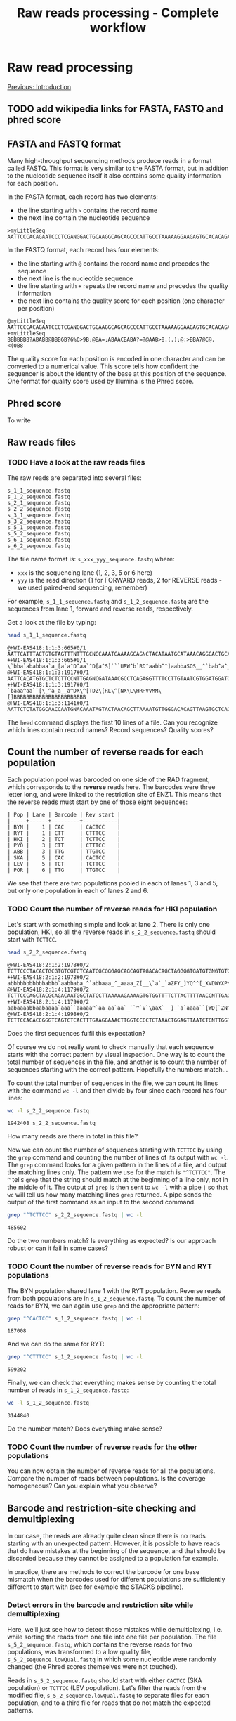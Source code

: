 #+Title: Raw reads processing - Complete workflow
#+Summary: Raw reads processing
#+URL: part-one-02-raw-reads-processing.html
#+Save_as: part-one-02-raw-reads-processing.html
#+Status: hidden
#+OPTIONS: toc:3 num:nil html-postamble:nil

* Raw read processing

@@html:<div class="navLink">@@[[file:part-one-01-introduction.html][Previous: Introduction]]@@html:</div>@@

** TODO add wikipedia links for FASTA, FASTQ and phred score

** FASTA and FASTQ format

Many high-throughput sequencing methods produce reads in a format called
FASTQ. This format is very similar to the FASTA format, but in addition to the
nucleotide sequence itself it also contains some quality information for each
position.

In the FASTA format, each record has two elements: 
- the line starting with =>= contains the record name
- the next line contain the nucleotide sequence

#+BEGIN_SRC verb
>myLittleSeq
AATTCCCACAGAATCCCTCGANGGACTGCAAGGCAGCAGCCCATTGCCTAAAAAGGAAGAGTGCACACAGA
#+END_SRC

In the FASTQ format, each record has four elements:
- the line starting with =@= contains the record name and precedes the sequence
- the next line is the nucleotide sequence
- the line starting with =+= repeats the record name and precedes the quality
  information
- the next line contains the quality score for each position (one character per
  position)

#+BEGIN_SRC verb
@myLittleSeq
AATTCCCACAGAATCCCTCGANGGACTGCAAGGCAGCAGCCCATTGCCTAAAAAGGAAGAGTGCACACAGA
+myLittleSeq
BBBBBBB?ABABB@BBB6B?6%6>9B;@BA=;ABAACBABA?=?@AAB>8.(.);@:>BBA7@C@.<(0B8
#+END_SRC

The quality score for each position is encoded in one character and can be
converted to a numerical value. This score tells how confident the sequencer is
about the identity of the base at this position of the sequence. One format for
quality score used by Illumina is the Phred score.

** Phred score

To write

** Raw reads files
*** TODO Have a look at the raw reads files

The raw reads are separated into several files:
#+BEGIN_SRC verb
s_1_1_sequence.fastq
s_1_2_sequence.fastq
s_2_1_sequence.fastq
s_2_2_sequence.fastq
s_3_1_sequence.fastq
s_3_2_sequence.fastq
s_5_1_sequence.fastq
s_5_2_sequence.fastq
s_6_1_sequence.fastq
s_6_2_sequence.fastq
#+END_SRC

The file name format is: =s_xxx_yyy_sequence.fastq= where:
- =xxx= is the sequencing lane (1, 2, 3, 5 or 6 here)
- =yyy= is the read direction (1 for FORWARD reads, 2 for REVERSE reads - we
  used paired-end sequencing, remember)

For example, =s_1_1_sequence.fastq= and =s_1_2_sequence.fastq= are the
sequences from lane 1, forward and reverse reads, respectively.

Get a look at the file by typing:
#+BEGIN_SRC bash
head s_1_1_sequence.fastq
#+END_SRC
#+BEGIN_EXAMPLE
@HWI-EAS418:1:1:3:665#0/1
AATTCATTTACTGTGTAGTTTNTTTGCNGCAAATGAAAAGCAGNCTACATAATGCATAAACAGGCACTGCAAGA
+HWI-EAS418:1:1:3:665#0/1
\`bba`ababbaa`a_[a`a^D^aa`^D[a^S]```URW^b`RD^aabb^^]aabbaSOS__^`bab^a^___a
@HWI-EAS418:1:1:3:1917#0/1
AATTCACATGTGCTCTCTTCCNTTGAGNCGATAAACGCCTCAGAGGTTTTCCTTGTAATCGTGGATGGATGACA
+HWI-EAS418:1:1:3:1917#0/1
`baaa^aa``[\_^a_a__a^DX\^[TDZ\[RL\^[NX\L\HRHVVMM\[]BBBBBBBBBBBBBBBBBBBBBBB
@HWI-EAS418:1:1:3:1141#0/1
AATTCTCTATGGCAACCAATGNACAAATAGTACTAACAGCTTAAAATGTTGGGACACAGTTAAGTGCTCAGCTA
#+END_EXAMPLE
The =head= command displays the first 10 lines of a file. Can you recognize
which lines contain record names? Record sequences? Quality scores?

** Count the number of reverse reads for each population

Each population pool was barcoded on one side of the RAD fragment, which
corresponds to the *reverse* reads here. The barcodes were three letter long,
and were linked to the restriction site of ENZ1. This means that the reverse
reads must start by one of those eight sequences:
#+BEGIN_SRC verb
| Pop | Lane | Barcode | Rev start |
|-----+------+---------+-----------|
| BYN |    1 | CAC     | CACTCC    |
| RYT |    1 | CTT     | CTTTCC    |
| HKI |    2 | TCT     | TCTTCC    |
| PYÖ |    3 | CTT     | CTTTCC    |
| ABB |    3 | TTG     | TTGTCC    |
| SKA |    5 | CAC     | CACTCC    |
| LEV |    5 | TCT     | TCTTCC    |
| POR |    6 | TTG     | TTGTCC    |
#+END_SRC

We see that there are two populations pooled in each of lanes 1, 3 and 5, but
only one population in each of lanes 2 and 6.

*** TODO Count the number of reverse reads for HKI population

Let's start with something simple and look at lane 2. There is only one
population, HKI, so all the reverse reads in =s_2_2_sequence.fastq= should
start with =TCTTCC=.
#+BEGIN_SRC bash
head s_2_2_sequence.fastq
#+END_SRC
#+BEGIN_EXAMPLE
@HWI-EAS418:2:1:2:1978#0/2
TCTTCCCTACACTGCGTGTCGTCTCAATCGCGGGAGCAGCAGTAGACACAGCTAGGGGTGATGTGNGTGTGTGT
+HWI-EAS418:2:1:2:1978#0/2
abbbbbbbbbbbabbb`aabbaba_^`abbaaa_^_aaaa_Z[__\`a`_`aZFY_]YQ^^[_XVDWYXP\T\U
@HWI-EAS418:2:1:4:1179#0/2
TCTTCCCAGCTACGCAGACAATGGCTATCCTTAAAAAGAAAAGTGTGGTTTTCTTACTTTTAACCNTTGAGCCA
+HWI-EAS418:2:1:4:1179#0/2
aabaaaabbaabaaaa`aaa``aaaaa^`aa_aa`aa`_``^`V`\aaX`__]_`a`aaaa``[WD[`ZN^_\\
@HWI-EAS418:2:1:4:1998#0/2
TCTTCCACACCGGGTCAGTCTCACTTTGAAGGAAACTTGGTCCCCTCTAAACTGGAGTTAATCTCNTTGGTTGC
#+END_EXAMPLE
Does the first sequences fulfil this expectation?

Of course we do not really want to check manually that each sequence starts
with the correct pattern by visual inspection. One way is to count the total
number of sequences in the file, and another is to count the number of
sequences starting with the correct pattern. Hopefully the numbers match...

To count the total number of sequences in the file, we can count its lines with
the command =wc -l= and then divide by four since each record has four lines:
#+BEGIN_SRC bash
wc -l s_2_2_sequence.fastq
#+END_SRC
#+BEGIN_EXAMPLE
1942408 s_2_2_sequence.fastq
#+END_EXAMPLE
How many reads are there in total in this file?

Now we can count the number of sequences starting with =TCTTCC= by using the
=grep= command and counting the number of lines of its output with =wc -l=. The
=grep= command looks for a given pattern in the lines of a file, and output the
matching lines only. The pattern we use for the match is ="^TCTTCC"=. The =^=
tells =grep= that the string should match at the beginning of a line only, not
in the middle of it. The output of =grep= is then sent to =wc -l= with a pipe
=|= so that =wc= will tell us how many matching lines =grep= returned. A pipe
sends the output of the first command as an input to the second command.
#+BEGIN_SRC bash
grep "^TCTTCC" s_2_2_sequence.fastq | wc -l
#+END_SRC
#+BEGIN_EXAMPLE
485602
#+END_EXAMPLE
Do the two numbers match? Is everything as expected? Is our approach robust or
can it fail in some cases?

*** TODO Count the number of reverse reads for BYN and RYT populations

The BYN population shared lane 1 with the RYT population. Reverse reads from
both populations are in =s_1_2_sequence.fastq=. To count the number of reads
for BYN, we can again use =grep= and the appropriate pattern:
#+BEGIN_SRC bash
grep "^CACTCC" s_1_2_sequence.fastq | wc -l
#+END_SRC
#+BEGIN_EXAMPLE
187008
#+END_EXAMPLE
And we can do the same for RYT:
#+BEGIN_SRC bash
grep "^CTTTCC" s_1_2_sequence.fastq | wc -l
#+END_SRC
#+BEGIN_EXAMPLE
599202
#+END_EXAMPLE
Finally, we can check that everything makes sense by counting the total number
of reads in =s_1_2_sequence.fastq=:
#+BEGIN_SRC bash
wc -l s_1_2_sequence.fastq
#+END_SRC
#+BEGIN_SRC 
3144840
#+END_SRC
Do the number match? Does everything make sense?

*** TODO Count the number of reverse reads for the other populations

You can now obtain the number of reverse reads for all the populations. Compare
the number of reads between populations. Is the coverage homogeneous? Can you
explain what you observe?

** Barcode and restriction-site checking and demultiplexing

In our case, the reads are already quite clean since there is no reads starting
with an unexpected pattern. However, it is possible to have reads that do have
mistakes at the beginning of the sequence, and that should be discarded because
they cannot be assigned to a population for example.

In practice, there are methods to correct the barcode for one base mismatch
when the barcodes used for different populations are sufficiently different to
start with (see for example the STACKS pipeline).

*** Detect errors in the barcode and restriction site while demultiplexing

Here, we'll just see how to detect those mistakes while demultiplexing,
i.e. while sorting the reads from one file into one file per population. The
file =s_5_2_sequence.fastq=, which contains the reverse reads for two
populations, was transformed to a low quality file,
=s_5_2_sequence.lowQual.fastq= in which some nucleotide were randomly changed
(the Phred scores themselves were not touched).

Reads in =s_5_2_sequence.fastq= should start with either =CACTCC= (SKA
population) or =TCTTCC= (LEV population). Let's filter the reads from the
modified file, =s_5_2_sequence.lowQual.fastq= to separate files for each
population, and to a third file for reads that do not match the expected
patterns.

*** TODO Extract the reverse reads from SKA

We use =grep= again. Since we want to extract full records, not only the
nucleotide sequences that matches the pattern, we use =-B 1= (extract one line
before the match) and =-A 2= (extract two lines after the matching line). We
send =grep= output to a file by using the redirection operator =>=.

In addition, =grep= will add a =--= line between groups of contiguous
matches. We do not want to keep it in our output file, so we filter that out
with a reverse =grep=: a =grep= call with the =-v= option which asks =grep= to
output only the lines that do *not* match the pattern.

#+BEGIN_SRC bash
grep -B 1 -A 2 "^CACTCC" s_5_2_sequence.lowQual.fastq > SKA-rev.to-clean.fastq
grep -v "^\-" SKA-rev.to-clean.fastq > SKA-rev.final.fastq
#+END_SRC

We could do all in one go, without the intermediate =SKA-rev.to-clean.fastq=
file which contains the =--= lines, by using a pipe between the two =grep=
calls:
#+BEGIN_SRC bash
grep -B 1 -A 2 "^CACTCC" s_5_2_sequence.lowQual.fastq | grep -v "^\-" > SKA-rev.fastq
#+END_SRC

Now we can count the number of sequence in =SKA-rev.fastq=:
#+BEGIN_SRC bash
grep "^@" SKA-rev.fastq | wc -l
#+END_SRC
#+BEGIN_EXAMPLE
81235
#+END_EXAMPLE

*** TODO Extract the reverse reads from LEV

Let's do the same for the LEV population:
#+BEGIN_SRC bash
grep -B 1 -A 2 "^TCTTCC" s_5_2_sequence.lowQual.fastq | grep -v "^\-" > LEV-rev.fastq
grep "^@" LEV-rev.fastq | wc -l
#+END_SRC
#+BEGIN_EXAMPLE
374311
#+END_EXAMPLE

And the total number of initial sequences was:
#+BEGIN_SRC bash
grep "^@" s_5_2_sequence.lowQual.fastq | wc -l
#+END_SRC
#+BEGIN_EXAMPLE
457644
#+END_EXAMPLE

Were there any reads which were not sent to the SKA nor to the LEV file? How
many was this? Can you imagine a way to get those reads to examine their
sequence?

*** TODO Get the reads names for each population

To do things in a more rigorous way, we can actually create one list of reads
names for each population. Those lists will help us to sort the reads later on.

As an example, let's get all the names of the reverse reads for BYN. We can do
it in two steps: first we extract the full records of the reverse reads
starting with =CACTCC= (BYN specific pattern), and then we extract only the
lines containing the reads names. Let's =grep= again!

#+BEGIN_SRC bash
grep -B 1 -A 2 "^CACTCC" s_1_2_sequence.fastq | grep "^@" > BYN.rev.names
#+END_SRC

Prepare a list of reverse reads names for each population, using the
=s_2_5_sequence.lowQual.fastq= instead of the =s_2_5_sequence.fastq=.

*** TODO Get the reads with unexpected pattern in =s_2_5_sequence.fastq=

Now you should have a list of the reverse reads for SKA and LEV:
#+BEGIN_SRC bash
grep -B 1 -A 2 "^CACTCC" s_5_2_sequence.lowQual.fastq | grep "^@" > SKA.rev.names
grep -B 1 -A 2 "^TCTTCC" s_5_2_sequence.lowQual.fastq | grep "^@" > LEV.rev.names
#+END_SRC

We can also prepare the list of all reads in the initial file:
#+BEGIN_SRC bash
grep "^@" s_5_2_sequence.lowQual.fastq > all.names
#+END_SRC

Now, by using inverted =grep= and by giving a file (with the =-f= option)
containing the patterns to match to =grep=, we can get the names which were not
assigned to SKA nor to LEV. We also use the =-F= option to tell =grep= the
pattern are fix, not regular expressions, to make it faster:
#+BEGIN_SRC bash
grep -F -v -f SKA.rev.names all.names > names.not.in.SKA
grep -F -v -f LEV.rev.names names.not.in.SKA > names.not.in.SKA.nor.LEV
#+END_SRC

Great! Now we can use this list of non-matching names to get their actual
sequences and see what were the problems:
#+BEGIN_SRC 
grep -F -A 1 -f names.not.in.SKA.nor.LEV s_5_2_sequence.lowQual.fastq > bad.seqs
#+END_SRC

If we look at =bad.seqs= with =less= for example (=less bad.seqs=), we can see
that there is one mismatch in the first 6 nucleotides.

** Complete demultiplexing

*** TODO Demultiplex the forward and reverse reads

Similar to demultiplexing, even though the multiplexing is not really high
here.

*** TODO Diagnostic plots with R

A few diagnostic plots to see how to see how the data look like. For example,
the number of reads varies between populations. Discussion about issues, the
barcode effects, how to fix that, and similar potential issues within the pools
(how some individuals can have more reads than others, mutations that break the
restriction site).

** Quality control

@@html:<div class="navLink">@@[[file:part-one-03-de-novo-assembly.html][Next: De novo assembly]]@@html:</div>@@
